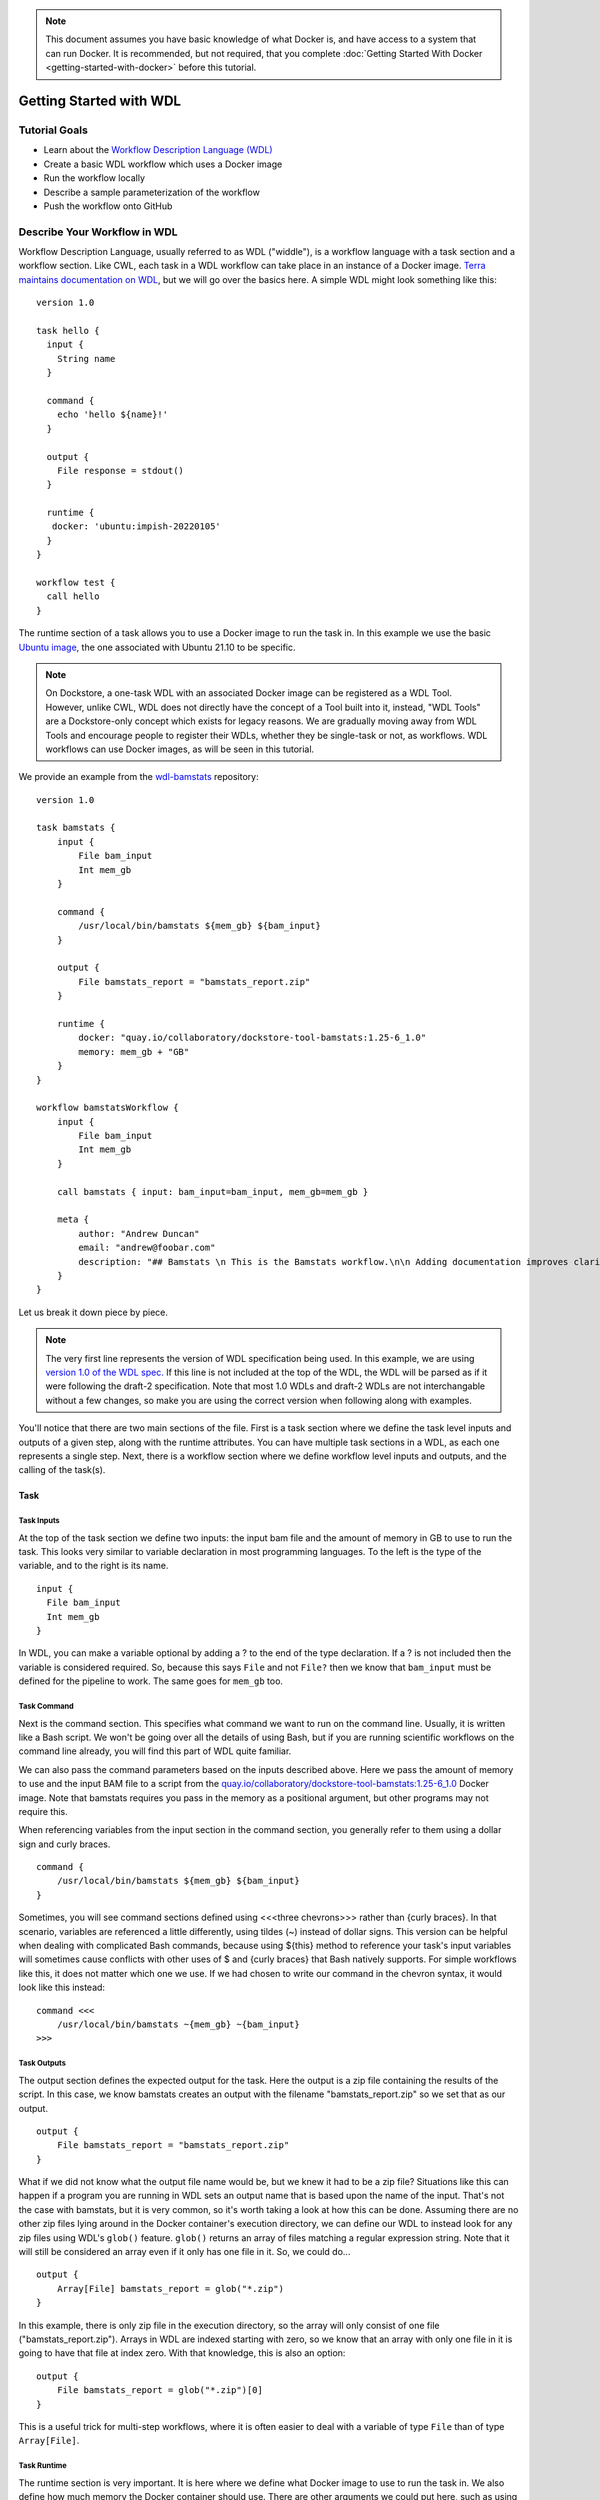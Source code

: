 .. note:: This document assumes you have basic knowledge of what Docker is, and have access to a system that can run Docker. It is recommended, but not required, that you complete :doc:`Getting Started With Docker <getting-started-with-docker>` before this tutorial.

Getting Started with WDL
========================

Tutorial Goals
--------------

-  Learn about the `Workflow Description Language
   (WDL) <https://openwdl.org/>`__
-  Create a basic WDL workflow which uses a Docker image
-  Run the workflow locally
-  Describe a sample parameterization of the workflow
-  Push the workflow onto GitHub

Describe Your Workflow in WDL
-----------------------------

Workflow Description Language, usually referred to as WDL ("widdle"), is a workflow language with a task section and a workflow section. Like CWL, each task in a WDL workflow can take place in an instance of a Docker image. `Terra maintains documentation on WDL <https://support.terra.bio/hc/en-us/sections/360007274612/>`__, but we will go over the basics here. A simple WDL might look something like this:

::

    version 1.0

    task hello {
      input {
        String name
      }

      command {
        echo 'hello ${name}!'
      }

      output {
        File response = stdout()
      }

      runtime {
       docker: 'ubuntu:impish-20220105'
      }
    }

    workflow test {
      call hello
    }

The runtime section of a task allows you to use a Docker image to run
the task in. In this example we use the basic `Ubuntu
image <https://hub.docker.com/_/ubuntu/>`__, the one associated with
Ubuntu 21.10 to be specific.

.. note:: On Dockstore, a one-task WDL with an associated Docker image can be registered as a WDL Tool. However, unlike CWL, WDL does not directly have the concept of a Tool built into it, instead, "WDL Tools" are a Dockstore-only concept which exists for legacy reasons. We are gradually moving away from WDL Tools and encourage people to register their WDLs, whether they be single-task or not, as workflows. WDL workflows can use Docker images, as will be seen in this tutorial.


We provide an example from the
`wdl-bamstats <https://github.com/dockstore/wdl-bamstats/blob/main/Dockstore.wdl>`__
repository:

::

    version 1.0

    task bamstats {
        input {
            File bam_input
            Int mem_gb
        }

        command {
            /usr/local/bin/bamstats ${mem_gb} ${bam_input}
        }

        output {
            File bamstats_report = "bamstats_report.zip"
        }

        runtime {
            docker: "quay.io/collaboratory/dockstore-tool-bamstats:1.25-6_1.0"
            memory: mem_gb + "GB"
        }
    }

    workflow bamstatsWorkflow {
        input {
            File bam_input
            Int mem_gb
        }

        call bamstats { input: bam_input=bam_input, mem_gb=mem_gb }

        meta {
            author: "Andrew Duncan"
            email: "andrew@foobar.com"
            description: "## Bamstats \n This is the Bamstats workflow.\n\n Adding documentation improves clarity."
        }
    }


Let us break it down piece by piece.

.. note:: The very first line represents the version of WDL specification being used. In this example, we are using `version 1.0 of the WDL spec. <https://github.com/openwdl/wdl/blob/main/versions/1.0/SPEC.md>`__ If this line is not included at the top of the WDL, the WDL will be parsed as if it were following the draft-2 specification. Note that most 1.0 WDLs and draft-2 WDLs are not interchangable without a few changes, so make you are using the correct version when following along with examples.

You'll notice that there are two main sections of the file. First is a
task section where we define the task level inputs and outputs of a
given step, along with the runtime attributes. You can have multiple task
sections in a WDL, as each one represents a single step. Next, there is a workflow section
where we define workflow level inputs and outputs, and the calling of
the task(s).

Task
^^^^

Task Inputs
+++++++++++

At the top of the task section we define two inputs: the input bam file
and the amount of memory in GB to use to run the task. This looks very
similar to variable declaration in most programming languages. To the left is
the type of the variable, and to the right is its name.

::

    input {
      File bam_input
      Int mem_gb
    }

In WDL, you can make a variable optional by adding a ? to the end of the
type declaration. If a ? is not included then the variable is considered
required. So, because this says ``File`` and not ``File?`` then we know that
``bam_input`` must be defined for the pipeline to work. The same goes for
``mem_gb`` too.

Task Command
++++++++++++

Next is the command section. This specifies what command we want to run
on the command line. Usually, it is written like a Bash script. We won't
be going over all the details of using Bash, but if you are running
scientific workflows on the command line already, you will find this part
of WDL quite familiar.

We can also pass the command parameters based on
the inputs described above. Here we pass the amount of memory to use and
the input BAM file to a script from the
`quay.io/collaboratory/dockstore-tool-bamstats:1.25-6\_1.0 <https://quay.io/collaboratory/dockstore-tool-bamstats:1.25-6\_1.0>`__ Docker image.
Note that bamstats requires you pass in the memory as a positional argument,
but other programs may not require this.

When referencing variables from the input section in the command section,
you generally refer to them using a dollar sign and curly braces.

::

    command {
        /usr/local/bin/bamstats ${mem_gb} ${bam_input}
    }

Sometimes, you will see command sections defined using <<<three chevrons>>>
rather than {curly braces}. In that scenario, variables are referenced a
little differently, using tildes (~) instead of dollar signs. This version
can be helpful when dealing with complicated Bash commands, because using
${this} method to reference your task's input variables will sometimes cause
conflicts with other uses of $ and {curly braces} that Bash natively supports.
For simple workflows like this, it does not matter which one we use. If we had chosen
to write our command in the chevron syntax, it would look like this instead:

::

    command <<<
        /usr/local/bin/bamstats ~{mem_gb} ~{bam_input}
    >>>

Task Outputs
++++++++++++

The output section defines the expected output for the task. Here the
output is a zip file containing the results of the script. In this case,
we know bamstats creates an output with the filename "bamstats_report.zip"
so we set that as our output.

::

    output {
        File bamstats_report = "bamstats_report.zip"
    }

What if we did not know what the output file name would be, but we knew it had to
be a zip file? Situations like this can happen if a program you are running in WDL
sets an output name that is based upon the name of the input. That's not the case with
bamstats, but it is very common, so it's worth taking a look at how this can be done.
Assuming there are no other zip files lying around in the Docker container's
execution directory, we can define our WDL to instead look for any zip files
using WDL's ``glob()`` feature. ``glob()`` returns an array of files matching a
regular expression string. Note that it will still be considered an array even
if it only has one file in it. So, we could do...

::

    output {
        Array[File] bamstats_report = glob("*.zip")
    }

In this example, there is only zip file in the execution directory, so the array
will only consist of one file ("bamstats_report.zip"). Arrays in WDL are indexed
starting with zero, so we know that an array with only one file in it is going
to have that file at index zero. With that knowledge, this is also an option:

::

    output {
        File bamstats_report = glob("*.zip")[0]
    }

This is a useful trick for multi-step workflows, where it is often easier
to deal with a variable of type ``File`` than of type ``Array[File]``.

Task Runtime
++++++++++++

The runtime section is very important. It is here where we define what Docker
image to use to run the task in. We also define how much memory the Docker
container should use. There are other arguments we could put here, such as
using the ``disks`` argument to indicate how much disk space should be
allocated for the task, but we will keep it simple for now.

.. note:: Some WDL execution engines will ignore certain things in the runtime section, depending what kind of backend you are running on. For example, the Google Cloud-specific ``preemptible`` (which we do not include in this bamstats WDL, but is sometimes used in workflows) would be ignored if you are running on AWS.

::

    runtime {
        docker: "quay.io/collaboratory/dockstore-tool-bamstats:1.25-6_1.0"
        memory: mem_gb + "GB"
    }

Workflow
^^^^^^^^

The workflow section here consists of two main parts. The first section
is an input section, where we define the input BAM file and the memory
to use. In our case, because we only have one task, it is identical to
the inputs of that one task.

::

    input {
        File bam_input
        Int mem_gb
    }

Next, there is the call section where we actually call the tasks.
Without this section our workflow will not do anything. In this section we
call the bamstats task, and pass it the two required parameters.

::

    call bamstats { input: bam_input=bam_input, mem_gb=mem_gb }

Note that we could have also written it as:

::

    call bamstats {
        input:
            bam_input=bam_input,
            mem_gb=mem_gb
    }

Finally, we have a metadata section where we can store key value pairs.
It is free-form, so we could put anything here. Dockstore is able to
pick up author, email, and description if they are defined here. All
metadata values must be a single-line string.

.. note:: If no description is defined in the descriptor file, the
          README from the corresponding Git repository is used.

The description field can be used to add documentation, which Dockstore
will render with markdown formatting. When writing a
description in markdown that requires newlines, specify the newlines
with \\n

Below we show an example metadata section and how it will display on
your workflow's landing page:

::

    meta {
        author: "Andrew Duncan"
        email: "andrew@foobar.com"
        description: "## Bamstats \n This is the Bamstats workflow.\n\n Adding documentation improves clarity."
    }

.. figure:: /assets/images/docs/wdl_meta_example.png
   :alt: Screenshot of how the WDL metadata shows up.

.. _Testing WDL Locally:

Testing Locally
---------------

So at this point, you’ve created a Docker-based workflow and have described
how to call that workflow using WDL. Let's test running bamstats using
the Dockstore command line and descriptor. This will test that the WDL correctly describes
how to run your workflow.

Setting Up the Dockstore CLI
^^^^^^^^^^^^^^^^^^^^^^^^^^^^

We will be using the Dockstore CLI, which
includes a version of the widely-used WDL executor Cromwell, to run WDL
workflows on our local machine. With that in mind, the first thing to do is
`setup the Dockstore CLI locally <https://dockstore.org/quick-start>`__.
This will have you install all of the dependencies needed to run the
Dockstore CLI on your local machine.

The workflow we are writing today does not use `scattered tasks <https://github.com/openwdl/wdl/blob/main/versions/1.0/SPEC.md#scatter>`__, but scattered tasks are common in more advanced workflows. This is excellent for parallelization in the cloud, but it is not optimized for running locally, so sometimes running scattered tasks on a local machine will cause issues due to the scattered tasks overloading your machine's resources. The easiest way to avoid these issues is to :doc:`follow our instructions on setting up a Cromwell configuration file that provides a concurrent-job-limit </advanced-topics/dockstore-cli/local-cromwell-config>` to limit how many tasks can run at the time. This file is not required to run the Dockstore CLI, so you do not need to do this to complete this tutorial, although we do recommend setting it up eventually if you will be working with WDLs that have scattered tasks in order to increase stability.

Set Up Local Data
^^^^^^^^^^^^^^^^^

Next thing I’ll do is create a completely local dataset and JSON
parameterization file:

::

    $> wget ftp://ftp.1000genomes.ebi.ac.uk/vol1/ftp/phase3/data/NA12878/alignment/NA12878.chrom20.ILLUMINA.bwa.CEU.low_coverage.20121211.bam

This downloads to my current directory. I could choose another location,
it really doesn't matter. I'm using a sample I checked in already:
``test.wdl.json``.

::

    {
      "bamstatsWorkflow.bam_input": "NA12878.chrom20.ILLUMINA.bwa.CEU.low_coverage.20121211.bam",
      "bamstatsWorkflow.mem_gb": "4"
    }

.. tip::  The Dockstore CLI can handle inputs with HTTPS, FTP, GS, and S3 URLs, but that's beyond the scope of this tutorial. For now, we are sticking with files that are on your local disk.

You can see in the above I give the relative path to the input under
``bam_input`` and the memory in GB that I want to use for the task.

Run Your Workflow
^^^^^^^^^^^^^^^^^
At this point, let's run the workflow with our local inputs and outputs via
the JSON config file.

::

    $> dockstore workflow launch --local-entry Dockstore.wdl --json test.wdl.json

What you see next will depend on which operating system you are using and the names of your folders, but the beginning of it will look a little bit like this:

.. code-block:: text

    Creating directories for run of Dockstore launcher in current working directory: /home/aduncan/Documents/dockstore-bamstats
    Provisioning your input files to your local machine
    Downloading: bamstatsWorkflow.bam_input from NA12878.chrom20.ILLUMINA.bwa.CEU.low_coverage.20121211.bam to: /home/aduncan/Documents/dockstore-bamstats/cromwell-input/aca839a6-92c4-4234-bc6d-460bcfe6f4d6/NA12878.chrom20.ILLUMINA.bwa.CEU.low_coverage.20121211.bam
    Calling out to Cromwell to run your workflow
    java -jar /home/aduncan/.dockstore/libraries/cromwell-30.2.jar run /home/aduncan/Documents/dockstore-bamstats/Dockstore.wdl --inputs /tmp/foo7282099563694004806json

That text is from Cromwell and the Dockstore CLI, preparing all it needs to do in order to run your workflow. Although some of it might not seem to make sense at first -- why does a workflow running locally need to "download" files that are already on the local disk? -- keep in mind that it needs to keep this process similiar to how it would run your WDL if it were in the cloud. By copying these files over, it is mimicking how they might be downloaded on a cloud environment. This duplication also prevents the original input files from being modified or moved to another place.

How long your workflow takes to run will depend on your computer's hardware, but we have found running this particular workflow on the sample data provided takes less than 5 minutes on a 2020 Macbook Pro with 16 GB of memory. There is going to be a lot of text on the command line as your workflow progresses, and at one point it might even seem to pause. This "pause" is normal; when bamstats itself is executing, it does not output text to the command line. Once you see this text on your command line, you'll know it's finished.

.. code-block:: text

    Cromwell stderr:

    Saving copy of Cromwell stdout to: /home/aduncan/Documents/dockstore-bamstats/Cromwell.stdout.txt
    Saving copy of Cromwell stderr to: /home/aduncan/Documents/dockstore-bamstats/Cromwell.stderr.txt
    Output files left in place

Scroll up a little bit and look for the following text (or something like it; remember that the folder names will be different):

::

    Workflow bamstatsWorkflow complete. Final Outputs:  {
            "bamstatsWorkflow.bamstats.bamstats_report": "/home/aduncan/Documents/dockstore-bamstats/cromwell-executions/bamstatsWorkflow/4d24ebd1-5151-4b07-82d7-272b184fd0eb/call-bamstats/execution/bamstats_report.zip"
            }

This tells us that the final output can be found at:
::

    /home/aduncan/Documents/dockstore-bamstats/cromwell-executions/bamstatsWorkflow/4d24ebd1-5151-4b07-82d7-272b184fd0eb/call-bamstats/execution/bamstats_report.zip

So what's going on here? What's the Dockstore CLI doing? It can best be
summed up with this image:

.. figure:: /assets/images/docs/dockstore_lifecycle_wdl.png
   :alt: Lifecycle

The command line first provisions input files. In our case, the files
were local so no provisioning was needed. But as the tip above
mentioned, these can be various URLs pointing to remote files. After
provisioning the Docker image is pulled and ran via the ``Cromwell``
command line. This uses the ``Dockstore.wdl`` and parameterization JSON
file (``test.wdl.json``) to construct the underlying ``docker run``
command. Finally, the Dockstore CLI provisions files back.

.. tip::  You can use ``--debug`` to get much more information during
    this run, including the actual call to Cromwell (which can be super
    helpful in debugging):


The following command is an example of how the Dockstore CLI calls out to Cromwell:

::

    java -jar /home/aduncan/.dockstore/libraries/cromwell-30.2.jar run /home/aduncan/Documents/dockstore-bamstats/Dockstore.wdl --inputs /tmp/foo7282099563694004806json

.. tip::  The ``dockstore`` CLI automatically create a ``datastore``
    directory in the current working directory where you execute the command
    and uses it for inputs/outputs. It can get quite large depending on the
    tool/inputs/outputs being used. Plan accordingly e.g. execute the
    Dockstore CLI in a directory located on a partition with sufficient
    storage.

Adding a Test Parameter File
----------------------------

We are able to register the above input parameterization of the workflow
into Dockstore so that users can see and test an example with our workflow.
Users can manually add test parameter files through both the command line and the versions tab in
the UI.

.. tip::  Make sure that any required input files are given as publically
    accessible URLs so that a user can run the example successfully.

Releasing on GitHub
-------------------

At this point, we've successfully
written a workflow language descriptor that describes how to run a program, and
tested running this via the Dockstore command line. All of this work has
been done locally; so if we encounter problems along the way, it is fast
to perform debug cycles. At this point, we're confident that the workflow is
bug free and ready to share with others. It's time to make a release.

Releasing will tag your GitHub repository with a version tag so you can
always get back to this particular release. I'm going to use the tag
``1.25-6_1.1`` Note that if you're following the tutorial
using a forked version of the bamstats repo, your organization name
should be different. GitHub makes it very easy to release:

.. figure:: /assets/images/docs/release.png
   :alt: Screenshot of GitHub's interface when making a new release

I click on "releases" in my forked version of the GitHub project
`page <https://github.com/dockstore/wdl-bamstats>`__
and then follow the directions to create a new release. Simple as that!

Next Steps
----------

Follow the :doc:`next tutorial <register-on-dockstore/>` to create an
account on Dockstore and link third party services.

See Also
--------

-  :doc:`CWL <getting-started-with-cwl/>`
-  :doc:`Nextflow <getting-started-with-nextflow/>`
-  :doc:`Galaxy <getting-started-with-galaxy/>`
-  :doc:`Language Support <../end-user-topics/language-support/>`

.. discourse::
    :topic_identifier: 1544
